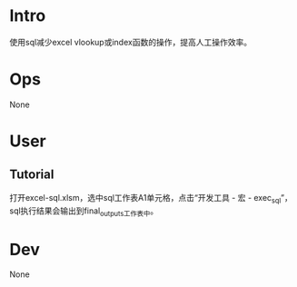 * Intro
使用sql减少excel vlookup或index函数的操作，提高人工操作效率。
* Ops
None
* User
** Tutorial
打开excel-sql.xlsm，选中sql工作表A1单元格，点击“开发工具 - 宏 - exec_sql”，sql执行结果会输出到final_outputs工作表中。
* Dev
None